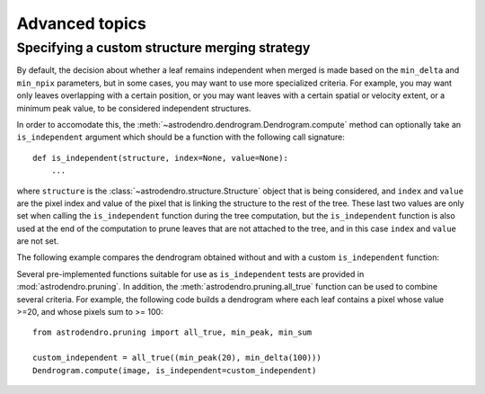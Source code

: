 Advanced topics
===============

Specifying a custom structure merging strategy
----------------------------------------------

By default, the decision about whether a leaf remains independent when merged
is made based on the ``min_delta`` and ``min_npix`` parameters, but in some
cases, you may want to use more specialized criteria. For example, you may want
only leaves overlapping with a certain position, or you may want leaves with a
certain spatial or velocity extent, or a minimum peak value, to be considered
independent structures.

In order to accomodate this, the
:meth:`~astrodendro.dendrogram.Dendrogram.compute` method can optionally take
an ``is_independent`` argument which should be a function with the following
call signature::

    def is_independent(structure, index=None, value=None):
        ...

where ``structure`` is the :class:`~astrodendro.structure.Structure` object
that is being considered, and ``index`` and ``value`` are the pixel index and
value of the pixel that is linking the structure to the rest of the tree. These
last two values are only set when calling the ``is_independent`` function
during the tree computation, but the ``is_independent`` function is also used
at the end of the computation to prune leaves that are not attached to the
tree, and in this case ``index`` and ``value`` are not set.

The following example compares the dendrogram obtained without and with a custom ``is_independent`` function:

.. plot::
   :include-source:

    import matplotlib.pyplot as plt
    from astropy.io import fits
    from astrodendro import Dendrogram

    image = fits.getdata('PerA_Extn2MASS_F_Gal.fits')

    fig = plt.figure(figsize=(10,5))

    # Default merging strategy

    d1 = Dendrogram.compute(image, min_value=2.0)
    p1 = d1.plotter()

    ax = fig.add_subplot(1, 2, 1)
    p1.plot_tree(ax, color='black')
    ax.set_xlabel("Structure")
    ax.set_ylabel("Flux")
    ax.set_title("Default merging")

    # Require minimum peak value
    # this is equivalent to
    # custom_independent = astrodendro.pruning.min_peak(3.5)
    def custom_independent(structure, index=None, value=None):
        peak_index, peak_value = structure.get_peak()
        return peak_value > 3.5

    d2 = Dendrogram.compute(image, min_value=2.0, is_independent=custom_independent)
    p2 = d2.plotter()

    ax = fig.add_subplot(1, 2, 2)
    p2.plot_tree(ax, color='black')
    ax.set_xlabel("Structure")
    ax.set_ylabel("Flux")
    ax.set_title("Custom merging")

Several pre-implemented functions suitable for use as ``is_independent`` tests are provided in :mod:`astrodendro.pruning`. In addition, the :meth:`astrodendro.pruning.all_true` function can be used to combine several criteria. For example, the following code builds a dendrogram where each leaf contains a pixel whose value >=20, and whose pixels sum to >= 100::

    from astrodendro.pruning import all_true, min_peak, min_sum

    custom_independent = all_true((min_peak(20), min_delta(100)))
    Dendrogram.compute(image, is_independent=custom_independent)
